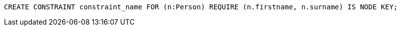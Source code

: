 [source,cypher]
----
CREATE CONSTRAINT constraint_name FOR (n:Person) REQUIRE (n.firstname, n.surname) IS NODE KEY;
----
